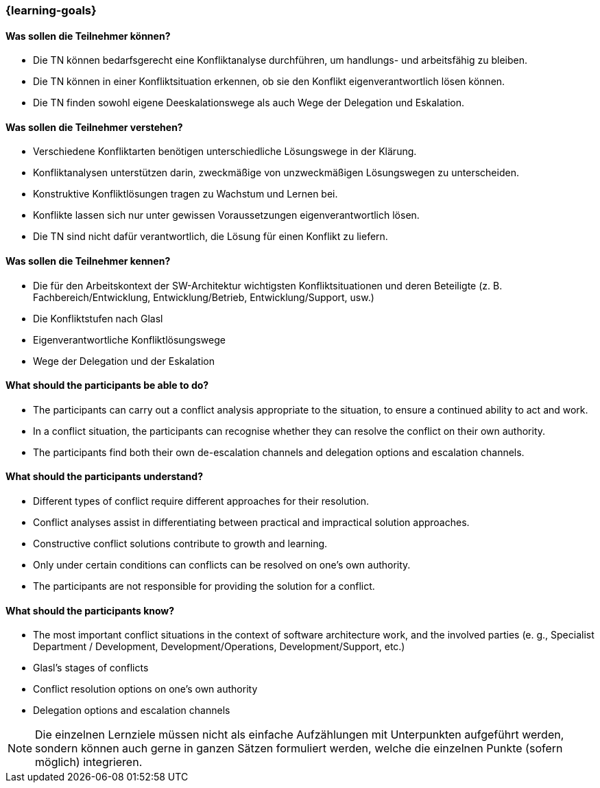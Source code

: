 === {learning-goals}

// tag::DE[]
==== Was sollen die Teilnehmer können?
- Die TN können bedarfsgerecht eine Konfliktanalyse durchführen, um handlungs- und arbeitsfähig zu bleiben.
- Die TN können in einer Konfliktsituation erkennen, ob sie den Konflikt eigenverantwortlich lösen können.
- Die TN finden sowohl eigene Deeskalationswege als auch Wege der Delegation und Eskalation.

==== Was sollen die Teilnehmer verstehen?
- Verschiedene Konfliktarten benötigen unterschiedliche Lösungswege in der Klärung.
- Konfliktanalysen unterstützen darin, zweckmäßige von unzweckmäßigen Lösungswegen zu unterscheiden.
- Konstruktive Konfliktlösungen tragen zu Wachstum und Lernen bei.
- Konflikte lassen sich nur unter gewissen Voraussetzungen eigenverantwortlich lösen.
- Die TN sind nicht dafür verantwortlich, die Lösung für einen Konflikt zu liefern.

==== Was sollen die Teilnehmer kennen?
- Die für den Arbeitskontext der SW-Architektur wichtigsten Konfliktsituationen und deren Beteiligte (z. B. Fachbereich/Entwicklung, Entwicklung/Betrieb, Entwicklung/Support, usw.)
- Die Konfliktstufen nach Glasl
- Eigenverantwortliche Konfliktlösungswege
- Wege der Delegation und der Eskalation
// end::DE[]

// tag::EN[]
==== What should the participants be able to do?
- The participants can carry out a conflict analysis appropriate to the situation, to ensure a continued ability to act and work.
- In a conflict situation, the participants can recognise whether they can resolve the conflict on their own authority.
- The participants find both their own de-escalation channels and delegation options and escalation channels.

==== What should the participants understand?
- Different types of conflict require different approaches for their resolution.
- Conflict analyses assist in differentiating between practical and impractical solution approaches.
- Constructive conflict solutions contribute to growth and learning.
- Only under certain conditions can conflicts can be resolved on one’s own authority.
- The participants are not responsible for providing the solution for a conflict.

==== What should the participants know?
- The most important conflict situations in the context of software architecture work, and the involved parties (e. g., Specialist Department / Development, Development/Operations, Development/Support, etc.)
- Glasl’s stages of conflicts
- Conflict resolution options on one’s own authority
- Delegation options and escalation channels
// end::EN[]

[NOTE]
====
Die einzelnen Lernziele müssen nicht als einfache Aufzählungen mit Unterpunkten aufgeführt werden, sondern können auch gerne in ganzen Sätzen formuliert werden, welche die einzelnen Punkte (sofern möglich) integrieren.
====
